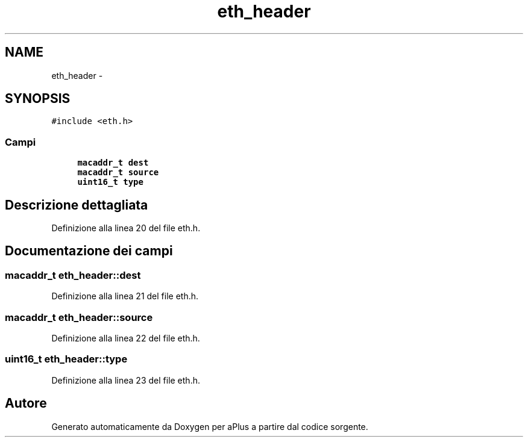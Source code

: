 .TH "eth_header" 3 "Dom 9 Nov 2014" "Version 0.1" "aPlus" \" -*- nroff -*-
.ad l
.nh
.SH NAME
eth_header \- 
.SH SYNOPSIS
.br
.PP
.PP
\fC#include <eth\&.h>\fP
.SS "Campi"

.in +1c
.ti -1c
.RI "\fBmacaddr_t\fP \fBdest\fP"
.br
.ti -1c
.RI "\fBmacaddr_t\fP \fBsource\fP"
.br
.ti -1c
.RI "\fBuint16_t\fP \fBtype\fP"
.br
.in -1c
.SH "Descrizione dettagliata"
.PP 
Definizione alla linea 20 del file eth\&.h\&.
.SH "Documentazione dei campi"
.PP 
.SS "\fBmacaddr_t\fP eth_header::dest"

.PP
Definizione alla linea 21 del file eth\&.h\&.
.SS "\fBmacaddr_t\fP eth_header::source"

.PP
Definizione alla linea 22 del file eth\&.h\&.
.SS "\fBuint16_t\fP eth_header::type"

.PP
Definizione alla linea 23 del file eth\&.h\&.

.SH "Autore"
.PP 
Generato automaticamente da Doxygen per aPlus a partire dal codice sorgente\&.
